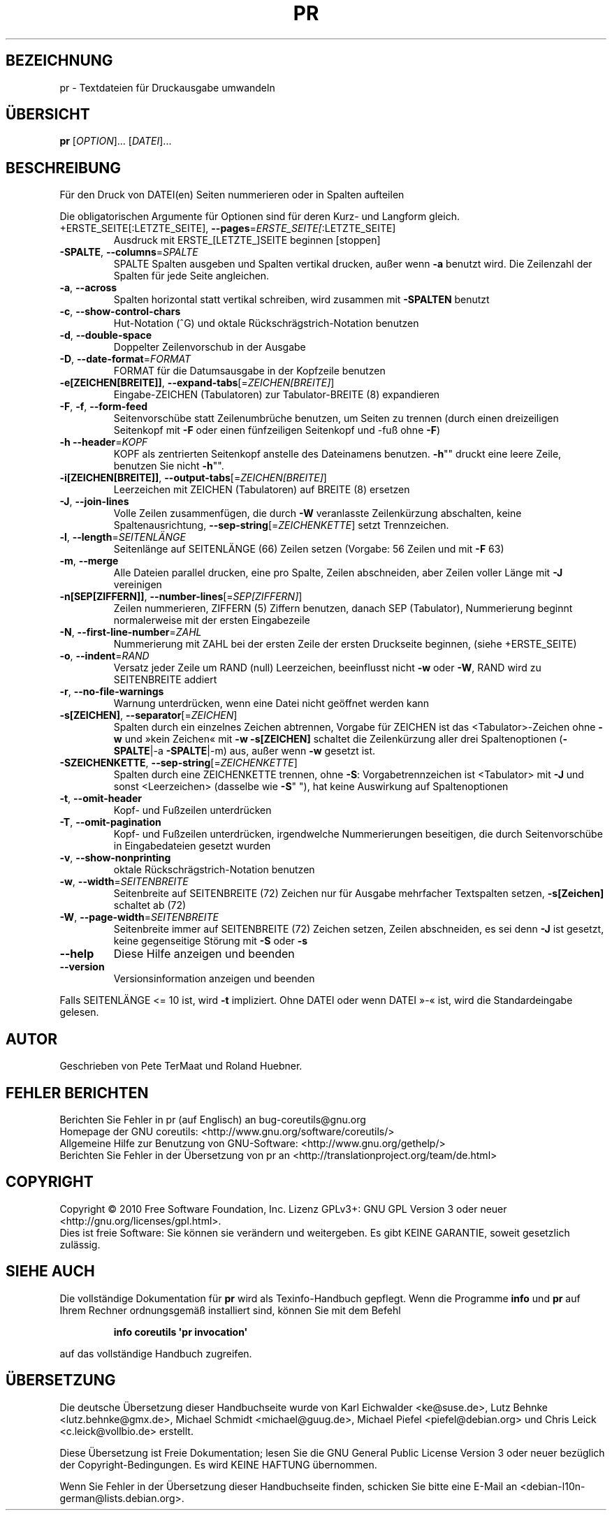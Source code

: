 .\" DO NOT MODIFY THIS FILE!  It was generated by help2man 1.35.
.\"*******************************************************************
.\"
.\" This file was generated with po4a. Translate the source file.
.\"
.\"*******************************************************************
.TH PR 1 "April 2010" "GNU coreutils 8.5" "Dienstprogramme für Benutzer"
.SH BEZEICHNUNG
pr \- Textdateien für Druckausgabe umwandeln
.SH ÜBERSICHT
\fBpr\fP [\fIOPTION\fP]... [\fIDATEI\fP]...
.SH BESCHREIBUNG
.\" Add any additional description here
.PP
Für den Druck von DATEI(en) Seiten nummerieren oder in Spalten aufteilen
.PP
Die obligatorischen Argumente für Optionen sind für deren Kurz\- und Langform
gleich.
.TP 
+ERSTE_SEITE[:LETZTE_SEITE], \fB\-\-pages\fP=\fIERSTE_SEITE[\fP:LETZTE_SEITE]
Ausdruck mit ERSTE_[LETZTE_]SEITE beginnen [stoppen]
.TP 
\fB\-SPALTE\fP, \fB\-\-columns\fP=\fISPALTE\fP
SPALTE Spalten ausgeben und Spalten vertikal drucken, außer wenn \fB\-a\fP
benutzt wird. Die Zeilenzahl der Spalten für jede Seite angleichen.
.TP 
\fB\-a\fP, \fB\-\-across\fP
Spalten horizontal statt vertikal schreiben, wird zusammen mit \fB\-SPALTEN\fP
benutzt
.TP 
\fB\-c\fP, \fB\-\-show\-control\-chars\fP
Hut‐Notation (^G) und oktale Rückschrägstrich‐Notation benutzen
.TP 
\fB\-d\fP, \fB\-\-double\-space\fP
Doppelter Zeilenvorschub in der Ausgabe
.TP 
\fB\-D\fP, \fB\-\-date\-format\fP=\fIFORMAT\fP
FORMAT für die Datumsausgabe in der Kopfzeile benutzen
.TP 
\fB\-e[ZEICHEN[BREITE]]\fP, \fB\-\-expand\-tabs\fP[=\fIZEICHEN[BREITE]\fP]
Eingabe‐ZEICHEN (Tabulatoren) zur Tabulator\-BREITE (8) expandieren
.TP 
\fB\-F\fP, \fB\-f\fP, \fB\-\-form\-feed\fP
Seitenvorschübe statt Zeilenumbrüche benutzen, um Seiten zu trennen (durch
einen dreizeiligen Seitenkopf mit \fB\-F\fP oder einen fünfzeiligen Seitenkopf
und ‐fuß ohne \fB\-F\fP)
.TP 
\fB\-h\fP \fB\-\-header\fP=\fIKOPF\fP
KOPF als zentrierten Seitenkopf anstelle des Dateinamens benutzen. \fB\-h\fP""
druckt eine leere Zeile, benutzen Sie nicht \fB\-h\fP"".
.TP 
\fB\-i[ZEICHEN[BREITE]]\fP, \fB\-\-output\-tabs\fP[=\fIZEICHEN[BREITE]\fP]
Leerzeichen mit ZEICHEN (Tabulatoren) auf BREITE (8) ersetzen
.TP 
\fB\-J\fP, \fB\-\-join\-lines\fP
Volle Zeilen zusammenfügen, die durch \fB\-W\fP veranlasste Zeilenkürzung
abschalten, keine Spaltenausrichtung, \fB\-\-sep\-string\fP[=\fIZEICHENKETTE\fP]
setzt Trennzeichen.
.TP 
\fB\-l\fP, \fB\-\-length\fP=\fISEITENLÄNGE\fP
Seitenlänge auf SEITENLÄNGE (66) Zeilen setzen (Vorgabe: 56 Zeilen und mit
\fB\-F\fP 63)
.TP 
\fB\-m\fP, \fB\-\-merge\fP
Alle Dateien parallel drucken, eine pro Spalte, Zeilen abschneiden, aber
Zeilen voller Länge mit \fB\-J\fP vereinigen
.TP 
\fB\-n[SEP[ZIFFERN]]\fP, \fB\-\-number\-lines\fP[=\fISEP[ZIFFERN]\fP]
Zeilen nummerieren, ZIFFERN (5) Ziffern benutzen, danach SEP (Tabulator),
Nummerierung beginnt normalerweise mit der ersten Eingabezeile
.TP 
\fB\-N\fP, \fB\-\-first\-line\-number\fP=\fIZAHL\fP
Nummerierung mit ZAHL bei der ersten Zeile der ersten Druckseite beginnen,
(siehe +ERSTE_SEITE)
.TP 
\fB\-o\fP, \fB\-\-indent\fP=\fIRAND\fP
Versatz jeder Zeile um RAND (null) Leerzeichen, beeinflusst nicht \fB\-w\fP oder
\fB\-W\fP, RAND wird zu SEITENBREITE addiert
.TP 
\fB\-r\fP, \fB\-\-no\-file\-warnings\fP
Warnung unterdrücken, wenn eine Datei nicht geöffnet werden kann
.TP 
\fB\-s[ZEICHEN]\fP, \fB\-\-separator\fP[=\fIZEICHEN\fP]
Spalten durch ein einzelnes Zeichen abtrennen, Vorgabe für ZEICHEN ist das
<Tabulator>\-Zeichen ohne \fB\-w\fP und »kein Zeichen« mit \fB\-w\fP
\fB\-s[ZEICHEN]\fP schaltet die Zeilenkürzung aller drei Spaltenoptionen
(\fB\-SPALTE\fP|\-a \fB\-SPALTE\fP|\-m) aus, außer wenn \fB\-w\fP gesetzt ist.
.TP 
\fB\-SZEICHENKETTE\fP, \fB\-\-sep\-string\fP[=\fIZEICHENKETTE\fP]
Spalten durch eine ZEICHENKETTE trennen, ohne \fB\-S\fP: Vorgabetrennzeichen ist
<Tabulator> mit \fB\-J\fP und sonst <Leerzeichen> (dasselbe wie
\fB\-S\fP" "), hat keine Auswirkung auf Spaltenoptionen
.TP 
\fB\-t\fP, \fB\-\-omit\-header\fP
Kopf‐ und Fußzeilen unterdrücken
.TP 
\fB\-T\fP, \fB\-\-omit\-pagination\fP
Kopf‐ und Fußzeilen unterdrücken, irgendwelche Nummerierungen beseitigen,
die durch Seitenvorschübe in Eingabedateien gesetzt wurden
.TP 
\fB\-v\fP, \fB\-\-show\-nonprinting\fP
oktale Rückschrägstrich‐Notation benutzen
.TP 
\fB\-w\fP, \fB\-\-width\fP=\fISEITENBREITE\fP
Seitenbreite auf SEITENBREITE (72) Zeichen nur für Ausgabe mehrfacher
Textspalten setzen, \fB\-s[Zeichen]\fP schaltet ab (72)
.TP 
\fB\-W\fP, \fB\-\-page\-width\fP=\fISEITENBREITE\fP
Seitenbreite immer auf SEITENBREITE (72) Zeichen setzen, Zeilen abschneiden,
es sei denn \fB\-J\fP ist gesetzt, keine gegenseitige Störung mit \fB\-S\fP oder
\fB\-s\fP
.TP 
\fB\-\-help\fP
Diese Hilfe anzeigen und beenden
.TP 
\fB\-\-version\fP
Versionsinformation anzeigen und beenden
.PP
Falls SEITENLÄNGE <= 10 ist, wird \fB\-t\fP impliziert. Ohne DATEI oder wenn
DATEI »\-« ist, wird die Standardeingabe gelesen.
.SH AUTOR
Geschrieben von Pete TerMaat und Roland Huebner.
.SH "FEHLER BERICHTEN"
Berichten Sie Fehler in pr (auf Englisch) an bug\-coreutils@gnu.org
.br
Homepage der GNU coreutils: <http://www.gnu.org/software/coreutils/>
.br
Allgemeine Hilfe zur Benutzung von GNU\-Software:
<http://www.gnu.org/gethelp/>
.br
Berichten Sie Fehler in der Übersetzung von pr an
<http://translationproject.org/team/de.html>
.SH COPYRIGHT
Copyright \(co 2010 Free Software Foundation, Inc. Lizenz GPLv3+: GNU GPL
Version 3 oder neuer <http://gnu.org/licenses/gpl.html>.
.br
Dies ist freie Software: Sie können sie verändern und weitergeben. Es gibt
KEINE GARANTIE, soweit gesetzlich zulässig.
.SH "SIEHE AUCH"
Die vollständige Dokumentation für \fBpr\fP wird als Texinfo\-Handbuch
gepflegt. Wenn die Programme \fBinfo\fP und \fBpr\fP auf Ihrem Rechner
ordnungsgemäß installiert sind, können Sie mit dem Befehl
.IP
\fBinfo coreutils \(aqpr invocation\(aq\fP
.PP
auf das vollständige Handbuch zugreifen.

.SH ÜBERSETZUNG
Die deutsche Übersetzung dieser Handbuchseite wurde von
Karl Eichwalder <ke@suse.de>,
Lutz Behnke <lutz.behnke@gmx.de>,
Michael Schmidt <michael@guug.de>,
Michael Piefel <piefel@debian.org>
und
Chris Leick <c.leick@vollbio.de>
erstellt.

Diese Übersetzung ist Freie Dokumentation; lesen Sie die
GNU General Public License Version 3 oder neuer bezüglich der
Copyright-Bedingungen. Es wird KEINE HAFTUNG übernommen.

Wenn Sie Fehler in der Übersetzung dieser Handbuchseite finden,
schicken Sie bitte eine E-Mail an <debian-l10n-german@lists.debian.org>.
